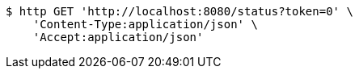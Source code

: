[source,bash]
----
$ http GET 'http://localhost:8080/status?token=0' \
    'Content-Type:application/json' \
    'Accept:application/json'
----